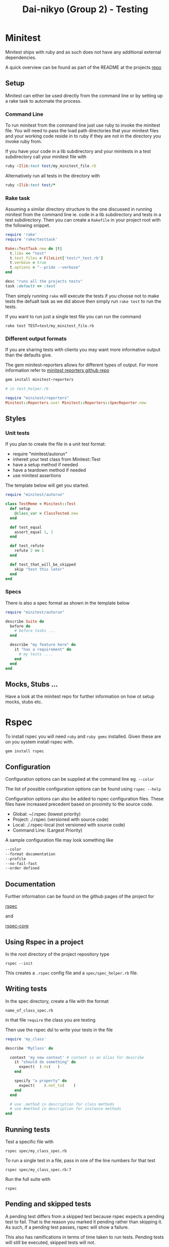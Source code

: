 #+TITLE: Dai-nikyo (Group 2) - Testing

* Minitest

Minitest ships with ruby and as such does not have any additional external
dependencies.

A quick overview can be found as part of the README at the projects
[[https://github.com/seattlerb/minitest][repo]]

** Setup

Minitest can either be used directly from the command line or by setting
up a rake task to automate the process.

*** Command Line

To run minitest from the command line just use ruby to invoke the minitest
file. You will need to pass the load path directories that your minitest
files and your working code reside in to ruby if they are not in the directory
you invoke ruby from.

If you have your code in a lib subdirectory and your minitests in a test
subdirectory call your minitest file with

#+BEGIN_SRC ruby
ruby -Ilib:test test/my_minitest_file.rb
#+END_SRC

Alternatively run all tests in the directory with

#+BEGIN_SRC ruby
ruby -Ilib:test test/*
#+END_SRC

*** Rake task

Assuming a similar directory structure to the one discussed in running
minitest from the command line ie. code in a lib subdirectory and tests in a
test subdirectory. Then you can create a ~Rakefile~ in your project root
with the following snippet.

#+BEGIN_SRC ruby
require 'rake'
require 'rake/testtask'

Rake::TestTask.new do |t|
  t.libs << "test"
  t.test_files = FileList['test/*_test.rb']
  t.verbose = true
  t.options = "--pride --verbose"
end

desc "runs all the projects tests"
task :default => :test
#+END_SRC
 
Then simply running ~rake~ will execute the tests if you choose not to make
tests the defualt task as we did above then simply run ~rake test~ to run the
tests.

If you want to run just a single test file you can run the command

~rake test TEST=test/my_minitest_file.rb~

*** Different output formats

If you are sharing tests with clients you may want more informative output
than the defaults give.

The gem minitest-reporters allows for different types of output.
For more information refer to
[[https://github.com/kern/minitest-reporters][minitest reporters github repo]]

#+BEGIN_SRC ruby
gem install minitest-reporters

# in test_helper.rb

require "minitest/reporters"
Minitest::Reporters.use! Minitest::Reporters::SpecReporter.new
#+END_SRC

** Styles

*** Unit tests
 If you plan to create the file in a unit test format: 

- require "minitest/autorun"
- inhereit your test class from Minitest::Test
- have a setup method if needed
- have a teardown method if needed
- use minitest assertions

The template below will get you started.

#+BEGIN_SRC ruby
require "minitest/autorun"

class TestMeme < Minitest::Test
  def setup
    @class_var = ClassTested.new
  end

  def test_equal
    assert_equal 1, 1
  end

  def test_refute
    refute 2 == 1
  end

  def test_that_will_be_skipped
    skip "test this later"
  end
end
#+END_SRC

*** Specs

There is also a spec format as shown in the template below

#+BEGIN_SRC ruby
require "minitest/autorun"

describe Suite do
  before do
    # before tasks ...
  end

  describe "my feature here" do
    it "has a requirement" do
      # my tests ....
    end
  end
end
#+END_SRC

** Mocks, Stubs ...

Have a look at the minitest repo for further information on how ot setup
mocks, stubs etc.

* Rspec

To install rspec you will need ~ruby~ and ~ruby gems~ installed. Given these
are on you system install rspec with.

~gem install rspec~

** Configuration

Configuration options can be supplied at the command line eg. ~--color~

The list of possible configuration options can be found using ~rspec --help~

Configuration options can also be added to rspec configuration files.
These files have increased precedent based on proximity to the source
code.

- Global: ~/.rspec  (lowest priority)
- Project: ./.rspec (versioned with source code)
- Local: ./.rspec-local (not versioned with source code)
- Command Line: (Largest Priority)

A sample configuration file may look something like

#+BEGIN_SRC sh
--color
--format documentation
--profile
--no-fail-fast
--order defined
#+END_SRC

** Documentation

Further information can be found on the github pages of the project for

[[https://github.com/rspec/rspec][rspec]]

and

[[https://github.com/rspec/rspec-core][rspec-core]]

** Using Rspec in a project

In the root directory of the project repository type

~rspec --init~

This creates a ~.rspec~ config file and a ~spec/spec_helper.rb~ file.

** Writing tests

In the spec directory, create a file with the format

~name_of_class_spec.rb~

in that file ~require~ the class you are testing

Then use the rspec dsl to write your tests in the file

#+BEGIN_SRC ruby
require 'my_class'

describe 'MyClass' do

  context 'my new context' # context is an alias for describe
    it "should do something" do
      expect(  ).to(   )
    end

    specify "a property" do
      expect(    ).not_to(    )
    end
  end

  # use .method in description for class methods
  # use #method in description for instance methods
end

#+END_SRC

** Running tests

Test a specific file with

~rspec spec/my_class_spec.rb~

To run a single test in a file, pass in one of the line numbers for that test

~rspec spec/my_class_spec.rb:7~

Run the full suite with

~rspec~

** Pending and skipped tests

A pending test differs from a skipped test because rspec expects a pending
test to fail. That is the reason you marked it pending rather than skipping
it.
As such, if a pending test passes, rspec will show a failure.

This also has ramifications in terms of time taken to run tests. Pending tests
will still be executed, skipped tests will not.

*** Pending

You can make tests pending by omitting the block passed to the test description

Additionally you can add ~pending~ as a command inside the block.

*** Skipping

You can change your ~describe~ to ~xdescribe~ or your ~it~ to ~xit~

Additionally you can add ~skip~ as a command inside the block.


